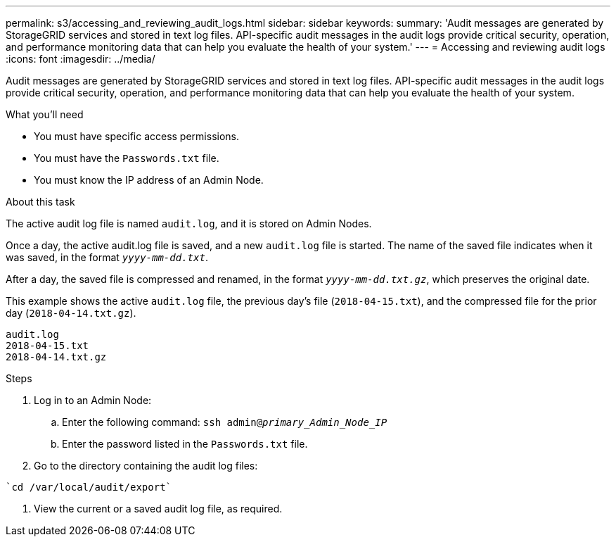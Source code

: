 ---
permalink: s3/accessing_and_reviewing_audit_logs.html
sidebar: sidebar
keywords:
summary: 'Audit messages are generated by StorageGRID services and stored in text log files. API-specific audit messages in the audit logs provide critical security, operation, and performance monitoring data that can help you evaluate the health of your system.'
---
= Accessing and reviewing audit logs
:icons: font
:imagesdir: ../media/

[.lead]
Audit messages are generated by StorageGRID services and stored in text log files. API-specific audit messages in the audit logs provide critical security, operation, and performance monitoring data that can help you evaluate the health of your system.

.What you'll need
* You must have specific access permissions.
* You must have the `Passwords.txt` file.
* You must know the IP address of an Admin Node.

.About this task
The active audit log file is named `audit.log`, and it is stored on Admin Nodes.

Once a day, the active audit.log file is saved, and a new `audit.log` file is started. The name of the saved file indicates when it was saved, in the format `_yyyy-mm-dd.txt_`.

After a day, the saved file is compressed and renamed, in the format `_yyyy-mm-dd.txt.gz_`, which preserves the original date.

This example shows the active `audit.log` file, the previous day's file (`2018-04-15.txt`), and the compressed file for the prior day (`2018-04-14.txt.gz`).

----
audit.log
2018-04-15.txt
2018-04-14.txt.gz
----
.Steps
. Log in to an Admin Node:
 .. Enter the following command: `ssh admin@_primary_Admin_Node_IP_`
 .. Enter the password listed in the `Passwords.txt` file.
. Go to the directory containing the audit log files:
----
`cd /var/local/audit/export`
----
. View the current or a saved audit log file, as required.
